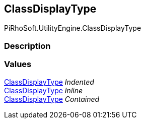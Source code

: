 [#engine/class-display-type]

## ClassDisplayType

PiRhoSoft.UtilityEngine.ClassDisplayType

### Description

### Values

<<engine/class-display-type.html,ClassDisplayType>> _Indented_::

<<engine/class-display-type.html,ClassDisplayType>> _Inline_::

<<engine/class-display-type.html,ClassDisplayType>> _Contained_::